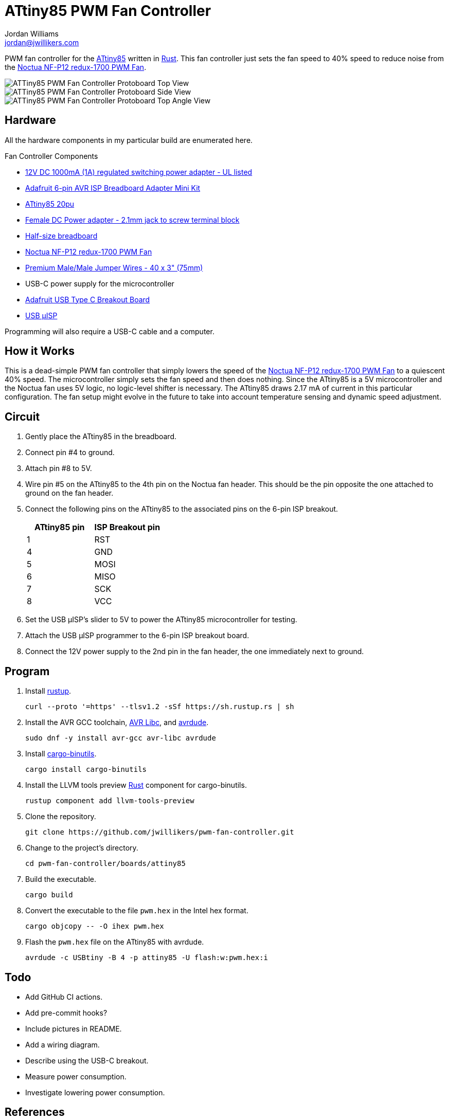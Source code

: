 = ATtiny85 PWM Fan Controller
Jordan Williams <jordan@jwillikers.com>
:experimental:
:icons: font
ifdef::env-github[]
:tip-caption: :bulb:
:note-caption: :information_source:
:important-caption: :heavy_exclamation_mark:
:caution-caption: :fire:
:warning-caption: :warning:
endif::[]
:Adafruit-USB-C-Breakout: https://www.adafruit.com/product/4090[Adafruit USB Type C Breakout Board]
:Asciidoctor-link: https://asciidoctor.org[Asciidoctor]
:ATtiny85: https://www.microchip.com/en-us/product/ATtiny85[ATtiny85]
:ATtiny85-20pu: https://www.digikey.com/en/products/detail/microchip-technology/ATTINY85-20PU/735469[ATtiny85 20pu]
:avr-hal: https://github.com/Rahix/avr-hal[avr-hal]
:AVR-Libc: https://www.nongnu.org/avr-libc/[AVR Libc]
:avrdude: https://github.com/avrdudes/avrdude[avrdude]
:cargo-binutils: https://github.com/rust-embedded/cargo-binutils[cargo-binutils]
:fish: https://fishshell.com/[fish]
:Git: https://git-scm.com/[Git]
:Linux: https://www.linuxfoundation.org/[Linux]
:Noctua-NF-P12-redux-1700-PWM-Fan: https://noctua.at/en/nf-p12-redux-1700-pwm[Noctua NF-P12 redux-1700 PWM Fan]
:Python: https://www.python.org/[Python]
:Rouge: https://rouge.jneen.net/[Rouge]
:Ruby: https://www.ruby-lang.org/en/[Ruby]
:Rust: https://www.rust-lang.org/[Rust]
:rustup: https://rustup.rs/[rustup]
:USB-uISP: https://www.tindie.com/products/nsayer/usb-isp/[USB µISP]

PWM fan controller for the {ATtiny85} written in {Rust}.
This fan controller just sets the fan speed to 40% speed to reduce noise from the {Noctua-NF-P12-redux-1700-PWM-Fan}.

ifdef::env-github[]
++++
<p align="center">
  <img  alt="ATTiny85 PWM Fan Controller Protoboard Top View" src="pics/attiny85-pwm-fan-controller-top.jpg?raw=true"/>
</p>
<p align="center">
  <img  alt="ATTiny85 PWM Fan Controller Protoboard Side View" src="pics/attiny85-pwm-fan-controller-side.jpg?raw=true"/>
</p>
<p align="center">
  <img  alt="ATTiny85 PWM Fan Controller Protoboard Top Angle View" src="pics/attiny85-pwm-fan-controller-top-angle.jpg?raw=true"/>
</p>
++++
endif::[]

ifndef::env-github[]
image::pics/attiny85-pwm-fan-controller-top.jpg[ATTiny85 PWM Fan Controller Protoboard Top View, align=center]
image::pics/attiny85-pwm-fan-controller-side.jpg[ATTiny85 PWM Fan Controller Protoboard Side View, align=center]
image::pics/attiny85-pwm-fan-controller-top-angle.jpg[ATTiny85 PWM Fan Controller Protoboard Top Angle View, align=center]
endif::[]

== Hardware

All the hardware components in my particular build are enumerated here.

.Fan Controller Components
* https://www.adafruit.com/product/798[12V DC 1000mA (1A) regulated switching power adapter - UL listed]
* https://www.adafruit.com/product/1465[Adafruit 6-pin AVR ISP Breadboard Adapter Mini Kit]
* {ATtiny85-20pu}
* https://www.adafruit.com/product/368[Female DC Power adapter - 2.1mm jack to screw terminal block]
* https://www.adafruit.com/product/64[Half-size breadboard]
* {Noctua-NF-P12-redux-1700-PWM-Fan}
* https://www.adafruit.com/product/759[Premium Male/Male Jumper Wires - 40 x 3" (75mm)]
* USB-C power supply for the microcontroller
* {Adafruit-USB-C-Breakout}
* {USB-uISP}

Programming will also require a USB-C cable and a computer.

== How it Works

This is a dead-simple PWM fan controller that simply lowers the speed of the {Noctua-NF-P12-redux-1700-PWM-Fan} to a quiescent 40% speed.
The microcontroller simply sets the fan speed and then does nothing.
Since the ATtiny85 is a 5V microcontroller and the Noctua fan uses 5V logic, no logic-level shifter is necessary.
The ATtiny85 draws 2.17 mA of current in this particular configuration.
The fan setup might evolve in the future to take into account temperature sensing and dynamic speed adjustment.

== Circuit

. Gently place the ATtiny85 in the breadboard.
. Connect pin #4 to ground.
. Attach pin #8 to 5V.
. Wire pin #5 on the ATtiny85 to the 4th pin on the Noctua fan header.
This should be the pin opposite the one attached to ground on the fan header.
. Connect the following pins on the ATtiny85 to the associated pins on the 6-pin ISP breakout.
+
[cols="1,1"]
|===
| ATtiny85 pin | ISP Breakout pin

| 1 | RST
| 4 | GND
| 5 | MOSI
| 6 | MISO
| 7 | SCK
| 8 | VCC
|===
. Set the USB µISP's slider to 5V to power the ATtiny85 microcontroller for testing.
. Attach the USB µISP programmer to the 6-pin ISP breakout board.
. Connect the 12V power supply to the 2nd pin in the fan header, the one immediately next to ground.

== Program

. Install {rustup}.
+
[,sh]
----
curl --proto '=https' --tlsv1.2 -sSf https://sh.rustup.rs | sh
----

. Install the AVR GCC toolchain, {AVR-Libc}, and {avrdude}.
+
[,sh]
----
sudo dnf -y install avr-gcc avr-libc avrdude
----

. Install {cargo-binutils}.
+
[,sh]
----
cargo install cargo-binutils
----

. Install the LLVM tools preview {Rust} component for cargo-binutils.
+
[,sh]
----
rustup component add llvm-tools-preview
----

. Clone the repository.
+
[,sh]
----
git clone https://github.com/jwillikers/pwm-fan-controller.git
----

. Change to the project's directory.
+
[,sh]
----
cd pwm-fan-controller/boards/attiny85
----

. Build the executable.
+
[,sh]
----
cargo build
----

. Convert the executable to the file `pwm.hex` in the Intel hex format.
+
[,sh]
----
cargo objcopy -- -O ihex pwm.hex
----
. Flash the `pwm.hex` file on the ATtiny85 with avrdude.
+
[,sh]
----
avrdude -c USBtiny -B 4 -p attiny85 -U flash:w:pwm.hex:i
----

== Todo

* Add GitHub CI actions.
* Add pre-commit hooks?
* Include pictures in README.
* Add a wiring diagram.
* Describe using the USB-C breakout.
* Measure power consumption.
* Investigate lowering power consumption.

== References

* https://nostarch.com/avr-workshop[AVR Workshop by John Boxall]
* https://ww1.microchip.com/downloads/en/DeviceDoc/Atmel-2586-AVR-8-bit-Microcontroller-ATtiny25-ATtiny45-ATtiny85_Datasheet.pdf[ATtiny85 Datasheet]
* https://en.wikipedia.org/wiki/Computer_fan_control#Pulse-width_modulation[Computer Fan Control: Pulse-width modulation]
* https://github.com/jwillikers/pwm-fan-controller-micropython[PWM Fan Controller Micropython]

.Rust Docs
* https://rahix.github.io/avr-hal/attiny_hal/index.html[attiny_hal]

== Contributing

Contributions in the form of issues, feedback, and even pull requests are welcome.
Make sure to adhere to the project's link:../CODE_OF_CONDUCT.adoc[Code of Conduct].

== Open Source Software

This project is built on the hard work of countless open source contributors.
Several of these projects are enumerated below.

* {Asciidoctor-link}
* {avr-hal}
* {avrdude}
* {AVR-Libc}
* {cargo-binutils}
* {fish}
* {Git}
* {Linux}
* {Rust}

== Code of Conduct

Refer to the project's link:../CODE_OF_CONDUCT.adoc[Code of Conduct] for details.

== License

Licensed under either of

* Apache License, Version 2.0 (link:../LICENSE-APACHE[LICENSE-APACHE] or http://www.apache.org/licenses/LICENSE-2.0)
* MIT license (link:../LICENSE-MIT[LICENSE-MIT] or http://opensource.org/licenses/MIT)

at your option.

© 2022-2024 Jordan Williams

== Authors

mailto:{email}[{author}]
